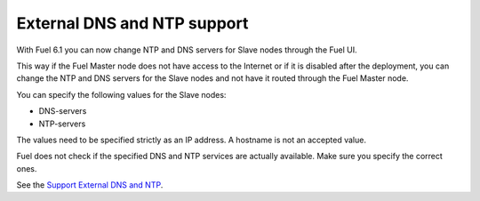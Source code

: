 
External DNS and NTP support
----------------------------

With Fuel 6.1 you can now change NTP and DNS servers
for Slave nodes through the Fuel UI.

This way if the Fuel Master node does not
have access to the Internet or if it is disabled
after the deployment, you can change the NTP
and DNS servers for the Slave nodes and not
have it routed through the Fuel Master node.

You can specify the following values
for the Slave nodes:

* DNS-servers
* NTP-servers

The values need to be specified strictly
as an IP address. A hostname is not an
accepted value.

Fuel does not check if the specified DNS and NTP
services are actually available. Make sure
you specify the correct ones.

See the `Support External DNS and NTP
<https://blueprints.launchpad.net/fuel/+spec/external-dns-ntp-support>`_.
